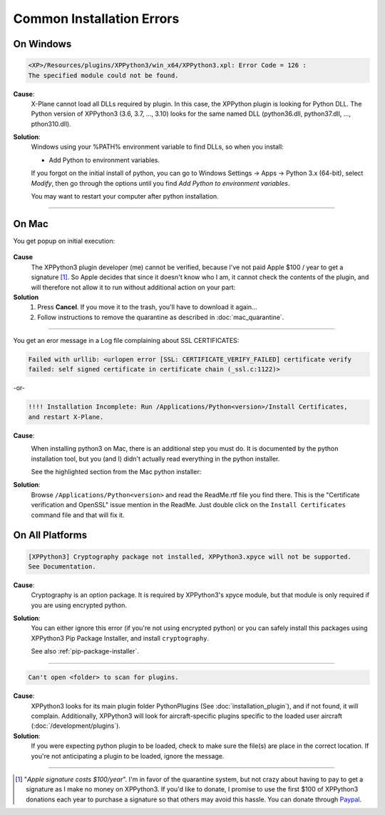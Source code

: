 Common Installation Errors
--------------------------

On Windows
==========

.. code-block:: none

   <XP>/Resources/plugins/XPPython3/win_x64/XPPython3.xpl: Error Code = 126 :
   The specified module could not be found.
     
**Cause**:
    X-Plane cannot load all DLLs required by plugin. In this case, the XPPython plugin is looking for Python DLL.
    The Python version of XPPython3 (3.6, 3.7, ..., 3.10) looks for the same named DLL
    (python36.dll, python37.dll, ..., pthon310.dll).
   
**Solution**:
    Windows using your %PATH% environment variable to find DLLs, so when you install:

    * Add Python to environment variables.

    If you forgot on the initial install of python,
    you can go to Windows Settings -> Apps -> Python 3.x (64-bit), select *Modify*, then go through
    the options until you find *Add Python to environment variables*.

    You may want to restart your computer after python installation.
    
     .. image:: /images/add_python_to_path.jpg

----

On Mac
======

You get popup on initial execution:

 .. image:: /images/quarantine.png

**Cause**
   The XPPython3 plugin developer (me) cannot be verified, because I've not paid Apple $100 / year to get a signature [#F1]_. So
   Apple decides that since it doesn't know who I am, it cannot check the contents of the plugin, and will therefore
   not allow it to run without additional action on your part:

**Solution**
   1. Press **Cancel**. If you move it to the trash, you'll have to download it again...
      

   2. Follow instructions to remove the quarantine as described in :doc:`mac_quarantine`.

----        

You get an eror message in a Log file complaining about SSL CERTIFICATES:
   
.. code-block:: none

   Failed with urllib: <urlopen error [SSL: CERTIFICATE_VERIFY_FAILED] certificate verify
   failed: self signed certificate in certificate chain (_ssl.c:1122)>

-or-

.. code-block:: none

   !!!! Installation Incomplete: Run /Applications/Python<version>/Install Certificates,
   and restart X-Plane.

**Cause**:
  .. image:: /images/install_python_mac.png
     :width: 50%
     :align: right        

  When installing python3 on Mac, there is an additional step you must do. It is
  documented by the python installation tool, but you (and I) didn't actually read everything in the python installer.

  See the highlighted section from the Mac python installer:


**Solution**:
 Browse ``/Applications/Python<version>`` and read the ReadMe.rtf file you find there. This is the "Certificate verification and OpenSSL" issue
 mention in the ReadMe. Just double click on the ``Install Certificates`` command file and that will fix it.

 .. image:: /images/installer_command_execution.png
    :width: 45%
    :align: right

 .. image:: /images/mac_certificate_installer.png
    :width: 50%

         
On All Platforms
================

.. code-block:: none

   [XPPython3] Cryptography package not installed, XPPython3.xpyce will not be supported.
   See Documentation.

**Cause**:
    Cryptography is an option package. It is required by XPPython3's xpyce module, but that module is
    only required if you are using encrypted python.

**Solution**:
    You can either ignore this error (if you're not using encrypted python) or you can safely install
    this packages using XPPython3 Pip Package Installer, and install ``cryptography``.

    See also :ref:`pip-package-installer`.
        
----

.. code-block:: none

   Can't open <folder> to scan for plugins.

**Cause**:
    XPPython3 looks for its main plugin folder PythonPlugins (See :doc:`installation_plugin`), and if not
    found, it will complain. Additionally, XPPython3 will look for aircraft-specific plugins specific
    to the loaded user aircraft (:doc:`/development/plugins`).

**Solution**:
    If you were expecting python plugin to be loaded, check to make sure the file(s) are place in the
    correct location. If you're not anticipating a plugin to be loaded, ignore the message.
  
----

.. [#F1] "*Apple signature costs $100/year*". I'm in favor of the quarantine system, but not
         crazy about having to pay to get a signature as I make no money on XPPython3.
         If you'd like to donate, I promise to
         use the first $100 of XPPython3 donations each year to purchase a signature so
         that others may avoid this hassle. You can donate
         through
         `Paypal <https://www.paypal.com/cgi-bin/webscr?cmd=_s-xclick&hosted_button_id=TA3EJ9VWFCH3N&source=url>`_.

